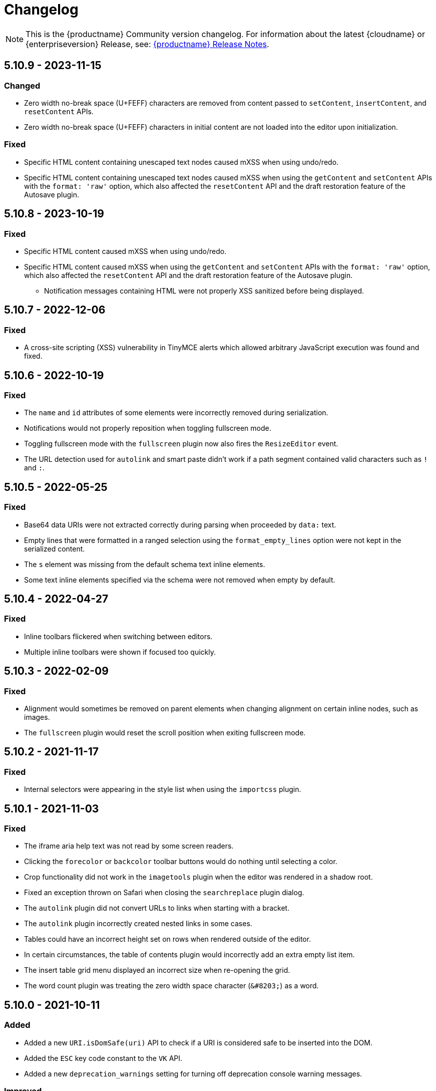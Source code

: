 = Changelog
:class: changelog
:description: The history of TinyMCE releases.
:keywords: changelog

NOTE: This is the {productname} Community version changelog. For information about the latest {cloudname} or {enterpriseversion} Release, see: xref:release-notes/index.adoc[{productname} Release Notes].

== 5.10.9 - 2023-11-15

=== Changed
* Zero width no-break space (U+FEFF) characters are removed from content passed to `setContent`, `insertContent`, and `resetContent` APIs.
* Zero width no-break space (U+FEFF) characters in initial content are not loaded into the editor upon initialization.

=== Fixed
* Specific HTML content containing unescaped text nodes caused mXSS when using undo/redo.
* Specific HTML content containing unescaped text nodes caused mXSS when using the `getContent` and `setContent` APIs with the `format: 'raw'` option, which also affected the `resetContent` API and the draft restoration feature of the Autosave plugin.

== 5.10.8 - 2023-10-19

=== Fixed
* Specific HTML content caused mXSS when using undo/redo.
* Specific HTML content caused mXSS when using the `getContent` and `setContent` APIs with the `format: 'raw'` option, which also affected the `resetContent` API and the draft restoration feature of the Autosave plugin.
- Notification messages containing HTML were not properly XSS sanitized before being displayed.

== 5.10.7 - 2022-12-06

=== Fixed
* A cross-site scripting (XSS) vulnerability in TinyMCE alerts which allowed arbitrary JavaScript execution was found and fixed.

== 5.10.6 - 2022-10-19

=== Fixed
* The `name` and `id` attributes of some elements were incorrectly removed during serialization.
* Notifications would not properly reposition when toggling fullscreen mode.
* Toggling fullscreen mode with the `fullscreen` plugin now also fires the `ResizeEditor` event.
* The URL detection used for `autolink` and smart paste didn't work if a path segment contained valid characters such as `!` and `:`.

== 5.10.5 - 2022-05-25

=== Fixed
* Base64 data URIs were not extracted correctly during parsing when proceeded by `data:` text.
* Empty lines that were formatted in a ranged selection using the `format_empty_lines` option were not kept in the serialized content.
* The `s` element was missing from the default schema text inline elements.
* Some text inline elements specified via the schema were not removed when empty by default.

== 5.10.4 - 2022-04-27

=== Fixed
* Inline toolbars flickered when switching between editors.
* Multiple inline toolbars were shown if focused too quickly.

== 5.10.3 - 2022-02-09

=== Fixed
* Alignment would sometimes be removed on parent elements when changing alignment on certain inline nodes, such as images.
* The `fullscreen` plugin would reset the scroll position when exiting fullscreen mode.

== 5.10.2 - 2021-11-17

=== Fixed

* Internal selectors were appearing in the style list when using the `importcss` plugin.

== 5.10.1 - 2021-11-03

=== Fixed

* The iframe aria help text was not read by some screen readers.
* Clicking the `forecolor` or `backcolor` toolbar buttons would do nothing until selecting a color.
* Crop functionality did not work in the `imagetools` plugin when the editor was rendered in a shadow root.
* Fixed an exception thrown on Safari when closing the `searchreplace` plugin dialog.
* The `autolink` plugin did not convert URLs to links when starting with a bracket.
* The `autolink` plugin incorrectly created nested links in some cases.
* Tables could have an incorrect height set on rows when rendered outside of the editor.
* In certain circumstances, the table of contents plugin would incorrectly add an extra empty list item.
* The insert table grid menu displayed an incorrect size when re-opening the grid.
* The word count plugin was treating the zero width space character (`+&#8203;+`) as a word.

== 5.10.0 - 2021-10-11

=== Added

* Added a new `URI.isDomSafe(uri)` API to check if a URI is considered safe to be inserted into the DOM.
* Added the `ESC` key code constant to the `VK` API.
* Added a new `deprecation_warnings` setting for turning off deprecation console warning messages.

=== Improved

* The `element` argument of the `editor.selection.scrollIntoView()` API is now optional, and if it is not provided the current selection will be scrolled into view.

=== Changed

* The deprecated `scope` attribute is no longer added to `td` cells when converting a row to a header row.
* The number of `col` elements is normalized to match the number of columns in a table after a table action.

=== Fixed

* Fixed a regression that caused block wrapper formats to apply and remove incorrectly when using a collapsed selection with multiple words.
* Resizing table columns in some scenarios would resize the column to an incorrect position.
* Inserting a table where the parent element had padding would cause the table width to be incorrect.
* The resize backdrop element did not have the `data-mce-bogus="all"` attribute set to prevent it being included in output.
* Resize handles appeared on top of dialogs and menus when using an inline editor.
* Fixed the `autoresize` plugin incorrectly scrolling to the top of the editor content in some cases when changing content.
* Fixed the `editor.selection.scrollIntoView()` type signature, as it incorrectly required an `Element` instead of `HTMLElement`.
* Table cells that were both row and column headers did not retain the correct state when converting back to a regular row or column.
* Clicking beside a non-editable element could cause the editor to incorrectly scroll to the top of the content.
* Clicking in a table cell, with a non-editable element in an adjacent cell, incorrectly caused the non-editable element to be selected.
* Split toolbar buttons incorrectly had nested `tabindex="-1"` attributes.
* Fixed notifications rendering in the wrong place initially and when the page was scrolled.
* Fixed an exception getting thrown when the number of `col` elements didn't match the number of columns in a table.
* The table selection state could become incorrect after selecting a noneditable table cell.
* As of Mozilla Firefox 91, toggling fullscreen mode with `toolbar_sticky` enabled would cause the toolbar to disappear.
* Fixed URLs not cleaned correctly in some cases in the `link` and `image` plugins.
* Fixed the `image` and `media` toolbar buttons incorrectly appearing to be in an inactive state in some cases.
* Fixed the `editor.selection.selectorChanged` API not firing if the selector matched the current selection when registered in some cases.
* Inserting content into a `contenteditable="true"` element that was contained within a `contenteditable="false"` element would move the selection to an incorrect location.
* Dragging and dropping `contenteditable="false"` elements could result in the element being placed in an unexpected location.
* Pressing the Escape key would not cancel a drag action that started on a `contenteditable="false"` element within the editor.
* `video` and `audio` elements were unable to be played when the `media` plugin live embeds were enabled in some cases.
* Pasting images would throw an exception if the clipboard `items` were not files (for example, screenshots taken from gnome-software). Patch contributed by cedric-anne.

=== Deprecated

* Several APIs have been deprecated. See the release notes section for information.
* Several Editor settings have been deprecated. See the release notes section for information.
* The Table of Contents and Image Tools plugins will be classified as Premium plugins in the next major release.
* Word support in the `paste` plugin has been deprecated and will be removed in the next major release.

== 5.9.2 - 2021-09-08

=== Fixed

* Fixed an exception getting thrown when disabling events and setting content.

== 5.9.1 - 2021-08-27

=== Fixed

* Published TinyMCE types failed to compile in strict mode.
* The `TableModified` event sometimes didn't fire when performing certain table actions.

== 5.9.0 - 2021-08-26

=== Added

* Added a new `mceFocus` command that focuses the editor. Equivalent to using `editor.focus()`.
* Added a new `mceTableToggleClass` command which toggles the provided class on the currently selected table.
* Added a new `mceTableCellToggleClass` command which toggles the provided class on the currently selected table cells.
* Added a new `tablecellvalign` toolbar button and menu item for vertical table cell alignment.
* Added a new `tablecellborderwidth` toolbar button and menu item to change table cell border width.
* Added a new `tablecellborderstyle` toolbar button and menu item to change table cell border style.
* Added a new `tablecaption` toolbar button and menu item to toggle captions on tables.
* Added a new `mceTableToggleCaption` command that toggles captions on a selected table.
* Added a new `tablerowheader` toolbar button and menu item to toggle the header state of row cells.
* Added a new `tablecolheader` toolbar button and menu item to toggle the header state of column cells.
* Added a new `tablecellbordercolor` toolbar button and menu item to select table cell border colors, with an accompanying setting `table_border_color_map` to customize the available values.
* Added a new `tablecellbackgroundcolor` toolbar button and menu item to select table cell background colors, with an accompanying setting `table_background_color_map` to customize the available values.
* Added a new `language` menu item and toolbar button to add `lang` attributes to content, with an accompanying `content_langs` setting to specify the languages available.
* A new `lang` format is now available that can be used with `editor.formatter`, or applied with the `Lang` editor command.
* Added a new `language` icon for the `language` toolbar button.
* Added a new `table-row-numbering` icon.
* Added new plugin commands: `mceEmoticons` (Emoticons), `mceWordCount` (Word Count), and `mceTemplate` (Template).
* Added a new `iframe_aria_text` setting to set the iframe title attribute.
* Added a new DomParser `Node.children()` API to return all the children of a `Node`.

=== Improved

* Sticky toolbars can now be offset from the top of the page using the new `toolbar_sticky_offset` setting.
* Fancy menu items now accept an `initData` property to allow custom initialization data.
* Improved the load time of the `fullpage` plugin by using the existing editor schema rather than creating a new one.
* Improved the performance when UI components are rendered.
* The context toolbar no longer unnecessarily repositions to the top of large elements when scrolling.
* The context toolbar will now move out of the way when it overlaps with the selection, such as in table cells.
* The context toolbar now uses a short animation when transitioning between different locations.
* `Env.browser` now uses the User-Agent Client Hints API where it is available.
* Icons with a `-rtl` suffix in their name will now automatically be used when the UI is rendered in right-to-left mode.
* The `formatter.match` API now accepts an optional `similar` parameter to check if the format partially matches.
* The `formatter.formatChanged` API now supports providing format variables when listening for changes.
* The formatter will now fire `FormatApply` and `FormatRemove` events for the relevant actions.
* The `autolink` plugin link detection now permits custom protocols.
* The `autolink` plugin valid link detection has been improved.

=== Changed

* Changed the load order so content CSS is loaded before the editor is populated with content.
* Changed the `emoticons`, `wordcount`, `code`, `codesample`, and `template` plugins to open dialogs using commands.
* The context toolbar will no longer show an arrow when it overlaps the content, such as in table cells.
* The context toolbar will no longer overlap the statusbar for toolbars using `node` or `selection` positions.

=== Fixed

* The `editor.fire` API was incorrectly mutating the original `args` provided.
* Unbinding an event handler did not take effect immediately while the event was firing.
* Binding an event handler incorrectly took effect immediately while the event was firing.
* Unbinding a native event handler inside the `remove` event caused an exception that blocked editor removal.
* The `SetContent` event contained the incorrect `content` when using the `editor.selection.setContent()` API.
* The editor content could be edited after calling `setProgressState(true)` in iframe mode.
* Tabbing out of the editor after calling `setProgressState(true)` behaved inconsistently in iframe mode.
* Flash of unstyled content while loading the editor because the content CSS was loaded after the editor content was rendered.
* Partially transparent RGBA values provided in the `color_map` setting were given the wrong hex value.
* HTML comments with mismatched quotes were parsed incorrectly under certain circumstances.
* The editor could crash when inserting certain HTML content.
* Inserting certain HTML content into the editor could result in invalid HTML once parsed.
* Links in notification text did not show the correct mouse pointer.
* Using the Tab key to navigate into the editor on Microsoft Internet Explorer 11 would incorrectly focus the toolbar.
* The editor selection could be placed in an incorrect location when undoing or redoing changes in a document containing `contenteditable="false"` elements.
* Menus and context menus were not closed when clicking into a different editor.
* Context menus on Android were not displayed when more than one HTML element was selected.
* Disabled nested menu items could still be opened.
* The nested menu item chevron icon was not fading when the menu item was disabled.
* `imagetools` buttons were incorrectly enabled for remote images without `imagetools_proxy` set.
* Only table content would be deleted when partially selecting a table and content outside the table.
* The table cell selection handling was incorrect in some cases when dealing with nested tables.
* Removing a table row or column could result in the cursor getting placed in an invalid location.
* Pressing the Tab key to navigate through table cells did not skip noneditable cells.
* Clicking on a noneditable table cell did not show a visual selection like other noneditable elements.
* Some table operations would incorrectly cause table row attributes and styles to be lost.
* The selection was incorrectly lost when using the `mceTableCellType` and `mceTableRowType` commands.
* The `mceTableRowType` was reversing the order of the rows when converting multiple header rows back to body rows.
* The table dialog did not always respect the `table_style_with_css` option.
* Pasting into a table with multiple cells selected could cause the content to be pasted in the wrong location.
* The `TableModified` event was not fired when pasting cells into a table.
* The table paste column before and after icons were not flipped in RTL mode.
* Fixed table corruption when deleting a `contenteditable="false"` cell.
* The `dir` attribute was being incorrectly applied to list items.
* Applying selector formats would sometimes not apply the format correctly to elements in a list.
* For formats that specify an attribute or style that should be removed, the formatter `match` API incorrectly returned `false`.
* The type signature on the `formatter.matchNode` API had the wrong return type (was `boolean` but should have been `Formatter | undefined`).
* The `formatter.formatChanged` API would ignore the `similar` parameter if another callback had already been registered for the same format.
* The `formatter.formatChanged` API would sometimes not run the callback the first time the format was removed.
* Base64 encoded images with spaces or line breaks in the data URI were not displayed correctly. Patch contributed by RoboBurned

=== Deprecated

* The `bbcode`, `fullpage`, `legacyoutput`, and `spellchecker` plugins have been deprecated and marked for removal in the next major release.

== 5.8.2 - 2021-06-23

=== Fixed

* Fixed an issue when pasting cells from tables containing ``colgroup``s into tables without ``colgroup``s.
* Fixed an issue that could cause an invalid toolbar button state when multiple inline editors were on a single page.

== 5.8.1 - 2021-05-20

=== Fixed

* An unexpected exception was thrown when switching to readonly mode and adjusting the editor width.
* Content could be lost when the `pagebreak_split_block` setting was enabled.
* The `list-style-type: none;` style on nested list items was incorrectly removed when clearing formatting.
* URLs were not always detected when pasting over a selection. Patch contributed by jwcooper.
* Properties on the `OpenNotification` event were incorrectly namespaced.

== 5.8.0 - 2021-05-06

=== Added

* Added the `PAGE_UP` and `PAGE_DOWN` key code constants to the `VK` API.
* The editor resize handle can now be controlled using the keyboard.
* Added a new `fixed_toolbar_container_target` setting which renders the toolbar in the specified `HTMLElement`. Patch contributed by pvrobays

=== Improved

* The `inline_boundaries` feature now supports the `home`, `end`, `pageup`, and `pagedown` keys.
* Updated the `formatter.matchFormat` API to support matching formats with variables in the `classes` property.
* Added HTML5 `audio` and `video` elements to the default alignment formats.
* Added support for alpha list numbering to the list properties dialog.

=== Changed

* Updated the `image` dialog to display the class list dropdown as full-width if the caption checkbox is not present.
* Renamed the "H Align" and "V Align" input labels in the Table Cell Properties dialog to "Horizontal align" and "Vertical align" respectively.

=== Deprecated

* The undocumented `setIconStroke` Split Toolbar Button API has been deprecated and will be removed in a future release.

=== Fixed

* Fixed a bug where it wasn't possible to align nested list items.
* The RGB fields in the color picker dialog were not staying in sync with the color palette and hue slider.
* The color preview box in the color picker dialog was not correctly displaying the saturation and value of the chosen color.
* The color picker dialog will now show an alert if it is submitted with an invalid hex color code.
* Fixed a bug where the `TableModified` event was not fired when adding a table row with the Tab key.
* Added missing `images_file_types` setting to the exported TypeScript types.
* Fixed a bug where lists pasted from Word with Roman numeral markers were not displayed correctly. Patch contributed by aautio.
* The `editor.insertContent` API was incorrectly handling nested `span` elements with matching styles.
* The HTML5 `small` element could not be removed when clearing text formatting.
* The Oxide button text transform variable was incorrectly using `capitalize` instead of `none`. Patch contributed by dakur.
* Fix dialog button text that was using title-style capitalization.
* Table plugin could perform operations on tables containing the inline editor.
* Fixed Tab key navigation inside table cells with a ranged selection.
* The foreground and background toolbar button color indicator is no longer blurry.
* Fixed a regression in the `tinymce.create()` API that caused issues when multiple objects were created.
* Fixed the `LineHeight` command causing the `change` event to be fired inconsistently.

[[version571march172021]]
== 5.7.1 - 2021-03-17

=== Fixed

* Fixed the `help` dialog incorrectly linking to the changelog of TinyMCE 4 instead of TinyMCE 5.
* Fixed a bug where error messages were displayed incorrectly in the image dialog.
* Fixed an issue where URLs were not correctly filtered in some cases.
* Fixed a bug where context menu items with names that contained uppercase characters were not displayed.
* Fixed context menu items lacking support for the `disabled` and `shortcut` properties.
* Fixed a regression where the width and height were incorrectly set when embedding content using the `media` dialog.

[[version570february102021]]
== 5.7.0 - 2021-02-10

=== Added

* Added IPv6 address support to the URI API. Patch contributed by dev7355608.
* Added new `structure` and `style` properties to the `TableModified` event to indicate what kinds of modifications were made.
* Added `video` and `audio` live embed support for the `media` plugin.
* Added the ability to resize `video` and `iframe` media elements.
* Added a new `font_css` setting for adding fonts to both the editor and the parent document.
* Added a new `ImageUploader` API to simplify uploading image data to the configured `images_upload_url` or `images_upload_handler`.
* Added an Oxide variable to define the container background color in fullscreen mode.
* Added Oxide variables for setting the toolbar background colors for inline and sticky toolbars.
* Added a new `AfterProgressState` event that is fired after `editor.setProgressState` calls complete.
* Added support for `table_column_resizing` when inserting or deleting columns.

=== Changed

* Changed table and table column copy behavior to retain an appropriate width when pasted.
* Changed the `lists` plugin to apply list styles to all text blocks within a selection.
* Changed the `advlist` plugin to log a console error message when the `list` plugin isn't enabled.
* Changed the z-index of the `setProgressState(true)` throbber so it does not hide notifications.
* Changed the type signature for `editor.selection.getRng()` incorrectly returning `null`.
* Changed some `SaxParser` regular expressions to improve performance.
* Changed `editor.setProgressState(true)` to close any open popups.

=== Fixed

* Fixed `codesample` highlighting performance issues for some languages.
* Fixed an issue where cell widths were lost when merging table cells.
* Fixed `col` elements incorrectly transformed to `th` elements when converting columns to header columns.
* Fixed a number of table operations not working when selecting 2 table cells on Mozilla Firefox.
* Fixed a memory leak by backporting an upstream Sizzle fix.
* Fixed table `width` style was removed when copying.
* Fixed focus lost while typing in the `charmap` or `emoticons` dialogs when the editor is rendered in a shadow root.
* Fixed corruption of base64 URLs used in style attributes when parsing HTML.
* Fixed the order of CSS precedence of `content_style` and `content_css` in the `preview` and `template` plugins. `content_style` now has precedence.
* Fixed an issue where the image dialog tried to calculate image dimensions for an empty image URL.
* Fixed an issue where `scope` attributes on table cells would not change as expected when merging or unmerging cells.
* Fixed the plugin documentation links in the `help` plugin.
* Fixed events bound using `DOMUtils` not returning the correct result for `isDefaultPrevented` in some cases.
* Fixed the "Dropped file type is not supported" notification incorrectly showing when using an inline editor.
* Fixed an issue with external styles bleeding into TinyMCE.
* Fixed an issue where parsing malformed comments could cause an infinite loop.
* Fixed incorrect return types on `editor.selection.moveToBookmark`.
* Fixed the type signature for `editor.selection.setCursorLocation()` incorrectly allowing a node with no `offset`.
* Fixed incorrect behavior when editor is destroyed while loading stylesheets.
* Fixed figure elements incorrectly splitting from a valid parent element when editing the image within.
* Fixed inserting multiple rows or columns in a table cloning from the incorrect source row or column.
* Fixed an issue where new lines were not scrolled into view when pressing Shift+Enter or Shift+Return.
* Fixed an issue where list elements would not be removed when outdenting using the Enter or Return key.
* Fixed an issue where file extensions with uppercase characters were treated as invalid.
* Fixed dialog block messages were not passed through TinyMCE's translation system.

[[version562december82020]]
== 5.6.2 - 2020-12-08

=== Fixed

* Fixed a UI rendering regression when the document body is using `display: flex`.

[[version561november252020]]
== 5.6.1 - 2020-11-25

=== Fixed

* Fixed the `mceTableRowType` and `mceTableCellType` commands were not firing the `newCell` event.
* Fixed the HTML5 `s` element was not recognized when editing or clearing text formatting.
* Fixed an issue where copying and pasting table columns resulted in invalid HTML when using colgroups.
* Fixed an issue where the toolbar would render with the wrong width for inline editors in some situations.

[[version560november182020]]
== 5.6.0 - 2020-11-18

=== Added

* Added new `BeforeOpenNotification` and `OpenNotification` events which allow internal notifications to be captured and modified before display.
* Added support for `block` and `unblock` methods on inline dialogs.
* Added new `TableModified` event which is fired whenever changes are made to a table.
* Added new `images_file_types` setting to determine which image file formats will be automatically processed into `img` tags on paste when using the `paste` plugin.
* Added support for `images_file_types` setting in the image file uploader to determine which image file extensions are valid for upload.
* Added new `format_empty_lines` setting to control if empty lines are formatted in a ranged selection.
* Added template support to the `autocompleter` for customizing the autocompleter items.
* Added new user interface `enable`, `disable`, and `isDisabled` methods.
* Added new `closest` formatter API to get the closest matching selection format from a set of formats.
* Added new `emojiimages` emoticons database that uses the twemoji CDN by default.
* Added new `emoticons_database` setting to configure which emoji database to use.
* Added new `name` field to the `style_formats` setting object to enable specifying a name for the format.

=== Changed

* Changed `readonly` mode to allow hyperlinks to be clickable.

=== Fixed

* Fixed the `change` event not firing after a successful image upload.
* Fixed the type signature for the `entity_encoding` setting not accepting delimited lists.
* Fixed layout issues when empty `tr` elements were incorrectly removed from tables.
* Fixed image file extensions lost when uploading an image with an alternative extension, such as `.jfif`.
* Fixed a security issue where URLs in attributes weren't correctly sanitized.
* Fixed `DOMUtils.getParents` incorrectly including the shadow root in the array of elements returned.
* Fixed an issue where the root document could be scrolled while an editor dialog was open inside a shadow root.
* Fixed `getContent` with text format returning a new line when the editor is empty.
* Fixed table column and row resizers not respecting the `data-mce-resize` attribute.
* Fixed inserting a table via the `mceInsertTable` command incorrectly creating 2 undo levels.
* Fixed nested tables with `colgroup` elements incorrectly always resizing the inner table.
* Fixed the `visualchars` plugin causing the editor to steal focus when initialized.
* Fixed `fullpage` plugin altering text content in `editor.getContent()`.
* Fixed `fullscreen` plugin not working correctly with multiple editors and shadow DOM.
* Fixed font size keywords such as `medium` not displaying correctly in font size menus.
* Fixed an issue where some attributes in table cells were not copied over to new rows or columns.
* Fixed incorrectly removing formatting on adjacent spaces when removing formatting on a ranged selection.
* Fixed the `Cut` menu item not working in the latest version of Mozilla Firefox.
* Fixed some incorrect types in the new TypeScript declaration file.
* Fixed a regression where a fake offscreen selection element was incorrectly created for the editor root node.
* Fixed an issue where menus would incorrectly collapse in small containers.
* Fixed an issue where only one table column at a time could be converted to a header.
* Fixed some minor memory leaks that prevented garbage collection for editor instances.
* Fixed resizing a `responsive` table not working when using the column resize handles.
* Fixed incorrectly calculating table `col` widths when resizing responsive tables.
* Fixed an issue where spaces were not preserved in pre-blocks when getting text content.
* Fixed a regression that caused the selection to be difficult to see in tables with backgrounds.
* Fixed content pasted multiple times in the editor when using Microsoft Internet Explorer 11. Patch contributed by mattford.

[[version551october12020]]
== 5.5.1 - 2020-10-01

=== Fixed

* Fixed pressing the down key near the end of a document incorrectly raising an exception.
* Fixed incorrect Typescript types for the `Tools` API.

[[version550september292020]]
== 5.5.0 - 2020-09-29

=== Added

* Added a TypeScript declaration file to the bundle output for TinyMCE core.
* Added new `table_column_resizing` setting to control how table columns are resized when using the resize bars.
* Added the ability to remove images on a failed upload using the `images_upload_handler` failure callback.
* Added `hasPlugin` function to the editor API to determine if a plugin exists or not.
* Added new `ToggleToolbarDrawer` command and query state handler to allow the toolbar drawer to be programmatically toggled and the toggle state to be checked.
* Added the ability to use `colgroup` elements in tables.
* Added a new setting `table_use_colgroups` for toggling whether colgroups are used in new tables.
* Added the ability to delete and navigate HTML media elements without the `media` plugin.
* Added `fullscreen_native` setting to the `fullscreen` plugin to enable use of the entire monitor.
* Added table related oxide variables to the Style API for more granular control over table cell selection appearance.
* Added new `toolbar_persist` setting to control the visibility of the inline toolbar.
* Added new APIs to allow for programmatic control of the inline toolbar visibility.
* Added the `origin` property to the `ObjectResized` and `ObjectResizeStart` events, to specify which handle the resize was performed on.
* Added new StyleSheetLoader `unload` and `unloadAll` APIs to allow loaded stylesheets to be removed.
* Added the `LineHeight` query command and action to the editor.
* Added the `lineheight` toolbar and menu items, and added `lineheight` to the default format menu.
* Added a new `contextmenu_avoid_overlap` setting to allow context menus to avoid overlapping matched nodes.
* Added new listbox dialog UI component for rendering a dropdown that allows nested options.
* Added back the ability to use nested items in the `image_class_list`, `link_class_list`, `link_list`, `table_class_list`, `table_cell_class_list`, and `table_row_class_list` settings.

=== Changed

* Changed how CSS manipulates table cells when selecting multiple cells to achieve a semi-transparent selection.
* Changed the `target` property on fired events to use the native event target. The original target for an open shadow root can be obtained using `event.getComposedPath()`.
* Changed the editor to clean-up loaded CSS stylesheets when all editors using the stylesheet have been removed.
* Changed `imagetools` context menu icon for accessing the `image` dialog to use the `image` icon.
* Changed the `editor.insertContent()` and `editor.selection.setContent()` APIs to retain leading and trailing whitespace.
* Changed the `table` plugin `Column` menu to include the cut, copy and paste column menu items.
* Changed the default table styles in the content CSS files to better support the styling options available in the `table` dialog.

=== Deprecated

* Deprecated the `Env.experimentalShadowDom` flag.

=== Fixed

* Fixed tables with no borders displaying with the default border styles in the `preview` dialog.
* Fixed loss of whitespace when inserting content after a non-breaking space.
* Fixed the `event.getComposedPath()` function throwing an exception for events fired from the editor.
* Fixed notifications not appearing when the editor is within a ShadowRoot.
* Fixed focus issues with inline dialogs when the editor is within a ShadowRoot.
* Fixed the `template` plugin previews missing some content styles.
* Fixed the `media` plugin not saving the alternative source url in some situations.
* Fixed an issue where column resizing using the resize bars was inconsistent between fixed and relative table widths.
* Fixed an issue where dragging and dropping within a table would select table cells.
* Fixed up and down keyboard navigation not working for inline `contenteditable="false"` elements.
* Fixed dialog not retrieving `close` icon from icon pack.
* Fixed the `unlink` toolbar button not working when selecting multiple links.
* Fixed the `link` dialog not showing the "Text to display" field in some valid cases.
* Fixed the `DOMUtils.split()` API incorrectly removing some content.
* Fixed pressing the escape key not focusing the editor when using multiple toolbars.
* Fixed the `dirty` flag not being correctly set during an `AddUndo` event.
* Fixed `editor.selection.setCursorLocation` incorrectly placing the cursor outside `pre` elements in some circumstances.
* Fixed an exception being thrown when pressing the enter key inside pre elements while `br_in_pre` setting is false.

[[version542august172020]]
== 5.4.2 - 2020-08-17

=== Fixed

* Fixed the editor not resizing when resizing the browser window in fullscreen mode.
* Fixed clicking on notifications causing inline editors to hide.
* Fixed an issue where link URLs could not be deleted or edited in the link dialog in some cases.
* Fixed a regression where setting the `anchor_top` or `anchor_bottom` options to `false` was not working.
* Fixed the `anchor` plugin not supporting the `allow_html_in_named_anchor` option.
* Fixed an exception thrown when removing inline formats that contained additional styles or classes.
* Fixed an exception thrown when positioning the context toolbar on Internet Explorer 11 in some edge cases.
* Fixed inline formats not removed when more than one `removeformat` format rule existed.
* Fixed an issue where spaces were sometimes removed when removing formating on nearby text.
* Fixed the list toolbar buttons not showing as active when a list is selected.
* Fixed an issue where the UI would sometimes not be shown or hidden when calling the show or hide API methods on the editor.
* Fixed the list type style not retained when copying list items.
* Fixed the Paste plugin converting tabs in plain text to a single space character. A `paste_tab_spaces` option has been included for setting the number of spaces used to replace a tab character.

[[version541july82020]]
== 5.4.1 - 2020-07-08

=== Fixed

* Fixed the Search and Replace plugin incorrectly including zero-width caret characters in search results.
* Fixed dragging and dropping unsupported files navigating the browser away from the editor.
* Fixed undo levels not created on browser handled drop or paste events.
* Fixed content in an iframe element parsing as DOM elements instead of text content.
* Fixed Oxide checklist styles not showing when printing.
* Fixed bug with `scope` attribute not being added to the cells of header rows.

[[version540june302020]]
== 5.4.0 - 2020-06-30

=== Added

* Added keyboard navigation support to menus and toolbars when the editor is in a ShadowRoot.
* Added the ability for menus to be clicked when the editor is in an open shadow root.
* Added the `Editor.ui.styleSheetLoader` API for loading stylesheets within the Document or ShadowRoot containing the editor UI.
* Added the `StyleSheetLoader` module to the public API.
* Added Oxide variables for styling the `select` element and headings in dialog content.
* Added icons for `table` column and row cut, copy, and paste toolbar buttons.
* Added all `table` menu items to the UI registry, so they can be used by name in other menus.
* Added new `mceTableApplyCellStyle` command to the `table` plugin.
* Added new `table` cut, copy, and paste column editor commands and menu items.
* Added font related Oxide variables for secondary buttons, allowing for custom styling.
* Added new `table_header_type` setting to control how table header rows are structured.
* Added new `table_sizing_mode` setting to replace the `table_responsive_width` setting, which has now been deprecated.
* Added new `mceTableSizingMode` command for changing the sizing mode of a table.
* Added new `mceTableRowType`, `mceTableColType`, and `mceTableCellType` commands and value queries.

=== Changed

* Changed `advlist` toolbar buttons to only show a dropdown list if there is more than one option.
* Changed `mceInsertTable` command and `insertTable` API method to take optional header rows and columns arguments.
* Changed stylesheet loading, so that UI skin stylesheets can load in a ShadowRoot if required.
* Changed the DOM location of menus so that they display correctly when the editor is in a ShadowRoot.
* Changed the table plugin to correctly detect all valid header row structures.

=== Fixed

* Fixed tables with no defined width being converted to a `fixed` width table when modifying the table.
* Fixed the `autosave` `isEmpty` API incorrectly detecting non-empty content as empty.
* Fixed table `Paste row after` and `Paste row before` menu items not disabled when nothing was available to paste.
* Fixed a selection performance issue with large tables on Microsoft Internet Explorer and Edge.
* Fixed filters for screening commands from the undo stack to be case-insensitive.
* Fixed `fullscreen` plugin now removes all classes when the editor is closed.
* Fixed handling of mixed-case icon identifiers (names) for UI elements.
* Fixed leading and trailing spaces lost when using `editor.selection.getContent({ format: 'text' })`.
* Fixed an issue where changing the URL with the quicklink toolbar caused unexpected undo behavior.
* Fixed an issue where removing formatting within a table cell would cause Internet Explorer 11 to scroll to the end of the table.
* Fixed an issue where the `allow_html_data_urls` setting was not correctly applied.
* Fixed the `autolink` feature so that it no longer treats a string with multiple "@" characters as an email address.
* Fixed an issue where removing the editor would leave unexpected attributes on the target element.
* Fixed the `link` plugin now suggest `mailto:` when the text contains an '@' and no slashes (`/`).
* Fixed the `valid_children` check of custom elements now allows a wider range of characters in names.

[[version532june102020]]
== 5.3.2 - 2020-06-10

=== Fixed

* Fixed a regression introduced in 5.3.0, where `images_dataimg_filter` was no-longer called.

[[version531may272020]]
== 5.3.1 - 2020-05-27

=== Fixed

* Fixed the image upload error alert also incorrectly closing the image dialog.
* Fixed editor content scrolling incorrectly on focus in Firefox by reverting default content CSS html and body heights added in 5.3.0.

[[version530may212020]]
== 5.3.0 - 2020-05-21

=== Added

* Added html and body height styles to the default oxide content CSS.
* Added `uploadUri` and `blobInfo` to the data returned by `editor.uploadImages()`.
* Added a new function to the `BlobCache` API to lookup a blob based on the base64 data and mime type.
* Added the ability to search and replace within a selection.
* Added the ability to set the list start position for ordered lists and added new `lists` context menu item.
* Added `icon` as an optional config option to the toggle menu item API.
* Added `auto` mode for `toolbar_location` which positions the toolbar and menu bar at the bottom if there is no space at the top.

=== Changed

* Changed the default `toolbar_location` to `auto`.
* Changed toggle menu items and choice menu items to have a dedicated icon with the checkmark displayed on the far right side of the menu item.
* Changed the `link`, `image`, and `paste` plugins to use Promises to reduce the bundle size.
* Changed the default icons to be lazy loaded during initialization.
* Changed the parsing of content so base64 encoded urls are converted to blob urls.
* Changed context toolbars so they concatenate when more than one is suitable for the current selection.
* Changed inline style element formats (strong, b, em, i, u, strike) to convert to a span on format removal if a `style` or `class` attribute is present.

=== Fixed

* Fixed the `selection.setContent()` API not running parser filters.
* Fixed formats incorrectly applied or removed when table cells were selected.
* Fixed the `quickimage` button not restricting the file types to images.
* Fixed search and replace ignoring text in nested contenteditable elements.
* Fixed resize handlers displaying in the wrong location sometimes for remote images.
* Fixed table picker breaking in Firefox on low zoom levels.
* Fixed issue with loading or pasting contents with large base64 encoded images on Safari.
* Fixed supplementary special characters being truncated when inserted into the editor. Patch contributed by mlitwin.
* Fixed toolbar buttons not set to disabled when the editor is in readonly mode.
* Fixed the editor selection incorrectly changing when removing caret format containers.
* Fixed bug where title, width, and height would be set to empty string values when updating an image and removing those attributes using the image dialog.
* Fixed `ObjectResized` event firing when an object wasn't resized.
* Fixed `ObjectResized` and `ObjectResizeStart` events incorrectly fired when adding or removing table rows and columns.
* Fixed the placeholder not hiding when pasting content into the editor.
* Fixed an issue where the editor would fail to load if local storage was disabled.
* Fixed an issue where an uploaded image would reuse a cached image with a different mime type.
* Fixed bug where toolbars and dialogs would not show if the body element was replaced (e.g. with Turbolinks). Patch contributed by spohlenz.
* Fixed an issue where multiple formats would be removed when removing a single format at the end of lines or on empty lines.
* Fixed zero-width spaces incorrectly included in the `wordcount` plugin character count.
* Fixed a regression introduced in 5.2.0 whereby the desktop `toolbar_mode` setting would incorrectly override the mobile default setting.
* Fixed an issue where deleting all content in a single cell table would delete the entire table.

[[version522april232020]]
== 5.2.2 - 2020-04-23

=== Fixed

* Fixed an issue where anchors could not be inserted on empty lines.
* Fixed text decorations (underline, strikethrough) not consistently inheriting the text color.
* Fixed `format` menu alignment buttons inconsistently applying to images.
* Fixed the floating toolbar drawer height collapsing when the editor is rendered in modal dialogs or floating containers.
* Fixed `media` embed content not processing safely in some cases.

[[version521march252020]]
== 5.2.1 - 2020-03-25

=== Fixed

* Fixed the "is decorative" checkbox in the image dialog clearing after certain dialog events.
* Fixed possible uncaught exception when a `style` attribute is removed using a content filter on `setContent`.
* Fixed the table selection not functioning correctly in Microsoft Edge 44 or higher.
* Fixed the table resize handles not functioning correctly in Microsoft Edge 44 or higher.
* Fixed the floating toolbar drawer disconnecting from the toolbar when adding content in inline mode.
* Fixed `readonly` mode not returning the appropriate boolean value.
* Fixed the `forced_root_block_attrs` setting not applying attributes to new blocks consistently.
* Fixed the editor incorrectly stealing focus during initialization in Microsoft Internet Explorer.
* Fixed dialogs stealing focus when opening an alert or confirm dialog using an `onAction` callback.
* Fixed inline dialogs incorrectly closing when clicking on an opened alert or confirm dialog.
* Fixed the context toolbar overlapping the menu bar and toolbar.
* Fixed notification and inline dialog positioning issues when using `toolbar_location: 'bottom'`.
* Fixed the `colorinput` popup appearing offscreen on mobile devices.
* Fixed special characters not being found when searching by "whole words only".
* Fixed an issue where dragging images could cause them to be duplicated.
* Fixed context toolbars activating without the editor having focus.
* Fixed an issue where removing the background color of text did not always work.
* Fixed an issue where new rows and columns in a table did not retain the style of the previous row or column.

[[version520february132020]]
== 5.2.0 - 2020-02-13

=== Added

* Added the ability to apply formats to spaces.
* Added new `toolbar_location` setting to allow for positioning the menu and toolbar at the bottom of the editor.
* Added new `toolbar_groups` setting to allow a custom floating toolbar group to be added to the toolbar when using `floating` toolbar mode.
* Added new `link_default_protocol` setting to `link` and `autolink` plugin to allow a protocol to be used by default.
* Added new `placeholder` setting to allow a placeholder to be shown when the editor is empty.
* Added new `tinymce.dom.TextSeeker` API to allow searching text across different DOM nodes.
* Added a drop shadow below the toolbar while in sticky mode and introduced Oxide variables to customize it when creating a custom skin.
* Added `quickbars_image_toolbar` setting to allow for the image quickbar to be turned off.
* Added iframe and img `loading` attribute to the default schema. Patch contributed by ataylor32.
* Added new `getNodeFilters`/`getAttributeFilters` functions to the `editor.serializer` instance.
* Added new `a11y_advanced_options` setting to allow additional accessibility options to be added.
* Added new accessibility options and behaviours to the image dialog using `a11y_advanced_options`.
* Added the ability to use the window `PrismJS` instance for the `codesample` plugin instead of the bundled version to allow for styling custom languages.
* Added error message events that fire when a resource loading error occurs.

=== Changed

* Changed the default schema to disallow `onchange` for select elements.
* Changed default `toolbar_mode` value from false to `wrap`. The value false has been deprecated.
* Changed `toolbar_drawer` setting to `toolbar_mode`. `toolbar_drawer` has been deprecated.
* Changed iframe mode to set selection on content init if selection doesn't exist.
* Changed table related icons to align them with the visual style of the other icons.
* Changed and improved the visual appearance of the color input field.
* Changed fake caret container to use `forced_root_block` when possible.
* Changed the `requireLangPack` API to wait until the plugin has been loaded before loading the language pack.
* Changed the formatter so `style_formats` are registered before the initial content is loaded into the editor.
* Changed media plugin to use https protocol for media urls by default.
* Changed the parser to treat CDATA nodes as bogus HTML comments to match the HTML parsing spec. A new `preserve_cdata` setting has been added to preserve CDATA nodes if required.

=== Fixed

* Fixed incorrect parsing of malformed/bogus HTML comments.
* Fixed `quickbars` selection toolbar appearing on non-editable elements.
* Fixed bug with alignment toolbar buttons sometimes not changing state correctly.
* Fixed the `codesample` toolbar button not toggling when selecting code samples other than HTML.
* Fixed content incorrectly scrolling to the top or bottom when pressing enter if when the content was already in view.
* Fixed `scrollIntoView` potentially hiding elements behind the toolbar.
* Fixed editor not respecting the `resize_img_proportional` setting due to legacy code.
* Fixed flickering floating toolbar drawer in inline mode.
* Fixed an issue where the template plugin dialog would be indefinitely blocked on a failed template load.
* Fixed the `mscontrolselect` event not being unbound on IE/Edge.
* Fixed Confirm dialog footer buttons so only the "Yes" button is highlighted.
* Fixed `file_picker_callback` functionality for Image, Link and Media plugins.
* Fixed issue where floating toolbar drawer sometimes would break if the editor is resized while the drawer is open.
* Fixed incorrect `external_plugins` loading error message.
* Fixed resize handler was not hidden for ARIA purposes. Patch contributed by Parent5446.
* Fixed an issue where content could be lost if a misspelled word was selected and spellchecking was disabled.
* Fixed validation errors in the CSS where certain properties had the wrong default value.
* Fixed an issue where forced root block attributes were not applied when removing a list.
* Fixed an issue where the element path isn't being cleared when there are no parents.
* Fixed an issue where width and height in svg icons containing `rect` elements were overridden by the CSS reset.
* Fixed an issue where uploading images with `images_reuse_filename` enabled and that included a query parameter would generate an invalid URL.
* Fixed the `closeButton` property not working when opening notifications.
* Fixed keyboard flicker when opening a context menu on mobile.
* Fixed issue where plus icon svg contained strokes.

[[version516january282020]]
== 5.1.6 - 2020-01-28

=== Fixed

* Fixed `readonly` mode not blocking all clicked links.
* Fixed legacy font sizes being calculated inconsistently for the `FontSize` query command value.
* Fixed changing a tables row from `Header` to `Body` incorrectly moving the row to the bottom of the table.
* Fixed the context menu not showing in certain cases with hybrid devices.
* Fixed the context menu opening in the wrong location when the target is the editor body.
* Fixed the `image` plugin not respecting the `automatic_uploads` setting when uploading local images.
* Fixed security issue related to parsing HTML comments and CDATA.

[[version515december192019]]
== 5.1.5 - 2019-12-19

=== Fixed

* Fixed the UI not working with hybrid devices that accept both touch and mouse events.
* Fixed the `charmap` dialog initially focusing the first tab of the dialog instead of the search input field.
* Fixed an exception being raised when inserting content if the caret was directly before or after a `contenteditable="false"` element.
* Fixed a bug with pasting image URLs when paste as text is enabled.

[[version514december112019]]
== 5.1.4 - 2019-12-11

=== Fixed

* Fixed dialog contents disappearing when clicking a checkbox for right-to-left languages.
* Fixed the `legacyoutput` plugin registering legacy formats after editor initialization, causing legacy content to be stripped on the initial load.
* Fixed search and replace not cycling through results when searching using special characters.
* Fixed the `visualchars` plugin converting HTML-like text to DOM elements in certain cases.
* Fixed an issue with the `paste` plugin not sanitizing content in some cases.
* Fixed HTML comments incorrectly being parsed in certain cases.

[[version513december42019]]
== 5.1.3 - 2019-12-04

=== Fixed

* Fixed sticky toolbar not undocking when fullscreen mode is activated.
* Fixed the "Current Window" target not applying when updating links using the link dialog.
* Fixed disabled menu items not highlighting when focused.
* Fixed touch events passing through dialog collection items to the content underneath on Android devices.
* Fixed keyboard navigation of the Help dialog's Keyboard Navigation tab.
* Fixed search and replace dialog disappearing when finding offscreen matches on iOS devices.
* Fixed performance issues where sticky toolbar was jumping while scrolling on slower browsers.

[[version512november192019]]
== 5.1.2 - 2019-11-19

=== Fixed

* Fixed desktop touch devices using `mobile` configuration overrides.
* Fixed unable to disable the new scrolling toolbar feature.
* Fixed touch events passing through any pop-up items to the content underneath on Android devices.
* Fixed the table selector handles throwing JavaScript exceptions for non-table selections.
* Fixed `cut` operations not removing selected content on Android devices when the `paste` plugin is enabled.
* Fixed inline toolbar not constrained to the window width by default.
* Fixed context toolbar split button chevrons pointing right when they should be pointing down.
* Fixed unable to access the dialog footer in tabbed dialogs on small screens.
* Fixed mobile table selectors were hard to select with touch by increasing the size.
* Fixed mobile table selectors moving when moving outside the editor.
* Fixed inline toolbars collapsing when using sliding toolbars.
* Fixed block textpatterns not treating NBSPs as spaces.
* Fixed backspace not merging blocks when the last element in the preceding block was a `contenteditable="false"` element.
* Fixed toolbar buttons that only contain text labels overlapping on mobile devices.
* Fixed quickbars quickimage picker not working on mobile.
* Fixed fullscreen not resizing in an iOS WKWebView component.

[[version511october282019]]
== 5.1.1 - 2019-10-28

=== Fixed

* Fixed font formats containing spaces being wrapped in `+&quot;+` entities instead of single quotes.
* Fixed alert and confirm dialogs losing focus when clicked.
* Fixed clicking outside a modal dialog focusing on the document body.
* Fixed the context toolbar not hiding when scrolled out of view.

[[version510october172019]]
== 5.1.0 - 2019-10-17

=== Added

* Added touch selector handles for table selections on touch devices.
* Added border width field to Table Cell dialog.
* Added touch event listener to media plugin to make embeds playable.
* Added oxide styling options to notifications and tweaked the default variables.
* Added additional padding to split button chevrons on touch devices, to make them easier to interact with.
* Added new platform detection functions to `Env` and deprecated older detection properties.
* Added `inputMode` config field to specify inputmode attribute of `input` dialog components.
* Added new `inputMode` property to relevant plugins/dialogs.
* Added new `toolbar_sticky` setting to allow the iframe menubar/toolbar to stick to the top of the window when scrolling.

=== Changed

* Changed default setting for `toolbar_drawer` to `floating`.
* Changed mobile phones to use the `silver` theme by default.
* Changed some editor settings to default to `false` on touch devices:
 ** `menubar`(phones only).
 ** `table_grid`.
 ** `resize`.
 ** `object_resizing`.
* Changed toolbars and context toolbars to sidescroll on mobile.
* Changed context menus to render as horizontal menus on touch devices.
* Changed the editor to use the `VisualViewport` API of the browser where possible.
* Changed visualblocks toolbar button icon and renamed `paragraph` icon to `visualchars`.
* Changed Oxide default for `@toolbar-button-chevron-color` to follow toolbar button icon color.
* Changed the `urlinput` dialog component to use the `url` type attribute.

=== Fixed

* Fixed Safari desktop visual viewport fires resize on fullscreen breaking the restore function.
* Fixed scroll issues on mobile devices.
* Fixed context toolbar unable to refresh position on iOS12.
* Fixed ctrl+left click not opening links on readonly mode and the preview dialog.
* Fixed Slider UI component not firing `onChange` event on touch devices.
* Fixed notifications overlapping instead of stacking.
* Fixed inline dialogs positioning incorrectly when the page is scrolled.
* Fixed inline dialogs and menus not repositioning when resizing.
* Fixed inline toolbar incorrectly stretching to the full width when a width value was provided.
* Fixed menu chevrons color to follow the menu text color.
* Fixed table menu selection grid from staying black when using dark skins, now follows border color.
* Fixed Oxide using the wrong text color variable for menubar button focused state.
* Fixed the autoresize plugin not keeping the selection in view when resizing.
* Fixed textpattern plugin throwing exceptions when using `forced_root_block: false`.
* Fixed missing CSS fill styles for toolbar button icon active state.
* Fixed an issue where the editor selection could end up inside a short ended element (such as `br`).
* Fixed browser selection being lost in inline mode when opening split dropdowns.
* Fixed backspace throwing an exception when using `forced_root_block: false`.
* Fixed floating toolbar drawer expanding outside the bounds of the editor.
* Fixed the autocompleter not activating immediately after a `br` or `contenteditable=false` element.
* Fixed an issue where the autocompleter would incorrectly close on IE 11 in certain edge cases.

[[version5016september242019]]
== 5.0.16 - 2019-09-24

=== Added

* Added new `referrer_policy` setting to add the `referrerpolicy` attribute when loading scripts or stylesheets.
* Added a slight background color to dialog tab links when focused to aid keyboard navigation.

=== Fixed

* Fixed media poster value not updating on change.
* Fixed openlink was not registered as a toolbar button.
* Fixed failing to initialize if a script tag was used inside a SVG.
* Fixed double top border showing on toolbar without menubar when toolbar_drawer is enabled.
* Fixed unable to drag inline dialogs to the bottom of the screen when scrolled.
* Fixed notifications appearing on top of the toolbar when scrolled in inline mode.
* Fixed notifications displaying incorrectly on IE 11.

[[version5015september22019]]
== 5.0.15 - 2019-09-02

=== Added

* Added a dark `content_css` skin to go with the dark UI skin.

=== Changed

* Changed the enabled state on toolbar buttons so they don't get the hover effect.

=== Fixed

* Fixed missing CSS active state on toolbar buttons.
* Fixed `onChange` callback not firing for the colorinput dialog component.
* Fixed context toolbars not showing in fullscreen mode.

[[version5014august192019]]
== 5.0.14 - 2019-08-19

=== Added

* Added an API to reload the autocompleter menu with additional fetch metadata #MENTIONS-17

=== Fixed

* Fixed missing toolbar button border styling options.
* Fixed image upload progress notification closing before the upload is complete.
* Fixed inline dialogs not closing on escape when no dialog component is in focus.
* Fixed plugins not being filtered when defaulting to mobile on phones.
* Fixed toolbar more drawer showing the content behind it when transitioning between opened and closed states.
* Fixed focus not returning to the dialog after pressing the "Replace all" button in the search and replace dialog.

=== Removed

* Removed Oxide variable `@menubar-select-disabled-border-color` and replaced it with `@menubar-select-disabled-border`.

[[version5013august62019]]
== 5.0.13 - 2019-08-06

=== Changed

* Changed modal dialogs to prevent dragging by default and added new `draggable_modal` setting to restore dragging.
* Changed the nonbreaking plugin to insert nbsp characters wrapped in spans to aid in filtering. This can be disabled using the `nonbreaking_wrap` setting.
* Changed backspace behaviour in lists to outdent nested list items when the cursor is at the start of the list item.

=== Fixed

* Fixed sidebar growing beyond editor bounds in IE 11.
* Fixed issue with being unable to keyboard navigate disabled toolbar buttons.
* Fixed issues with backspace and delete in nested contenteditable true and false elements.
* Fixed issue with losing keyboard navigation in dialogs due to disabled buttons.
* Fixed `MouseEvent.mozPressure is deprecated` warning in Firefox.
* Fixed `default_link_target` not being respected when `target_list` is disabled.
* Fixed mobile plugin filter to only apply to the mobile theme, rather than all mobile platforms.
* Fixed focus switching to another editor during mode changes.
* Fixed an exception being thrown when clicking on an uninitialized inline editor.
* Fixed unable to keyboard navigate to dialog menu buttons.
* Fixed dialogs being able to be dragged outside the window viewport.
* Fixed inline dialogs appearing above modal dialogs.

[[version5012july182019]]
== 5.0.12 - 2019-07-18

=== Added

* Added ability to utilize UI dialog panels inside other panels.
* Added help dialog tab explaining keyboard navigation of the editor.

=== Changed

* Changed the "Find and Replace" design to an inline dialog.

=== Fixed

* Fixed issue where autolink spacebar event was not being fired on Edge.
* Fixed table selection missing the background color.
* Fixed removing shortcuts not working for function keys.
* Fixed non-descriptive UI component type names.
* Fixed UI registry components rendering as the wrong type when manually specifying a different type.
* Fixed an issue where dialog checkbox, input, selectbox, textarea and urlinput components couldn't be disabled.
* Fixed the context toolbar not using viable screen space in inline/distraction free mode.
* Fixed the context toolbar overlapping the toolbar in various conditions.
* Fixed IE11 edge case where items were being inserted into the wrong location.

[[version5011july42019]]
== 5.0.11 - 2019-07-04

=== Fixed

* Fixed packaging errors caused by a rollup treeshaking bug (\https://github.com/rollup/rollup/issues/2970).
* Fixed the customeditor component not able to get data from the dialog api.
* Fixed collection component tooltips not being translated.

[[version5010july22019]]
== 5.0.10 - 2019-07-02

=== Added

* Added support for all HTML color formats in `color_map` setting.

=== Changed

* Changed backspace key handling to outdent content in appropriate circumstances.
* Changed default palette for forecolor and backcolor to include some lighter colors suitable for highlights.
* Changed the search and replace plugin to cycle through results.

=== Fixed

* Fixed inconsistent types causing some properties to be unable to be used in dialog components.
* Fixed an issue in the Oxide skin where dialog content like outlines and shadows were clipped because of overflow hidden.
* Fixed the search and replace plugin not resetting state when changing the search query.
* Fixed backspace in lists not creating an undo level.
* Fixed the editor to cancel loading in quirks mode where the UI is not supported.
* Fixed applying fonts not working when the name contained spaces and numbers.
* Fixed so that initial content is retained when initializing on list items.
* Fixed inefficient font name and font size current value lookup during rendering.
* Fixed mobile font copied into the wrong folder for the oxide-dark skin.
* Fixed an issue where resizing the width of tables would produce inaccurate results.
* Fixed a memory leak in the Silver theme.
* Fixed alert and confirm dialogs using incorrect markup causing inconsistent padding.
* Fixed an issue in the Table plugin with `table_responsive_width` not enforcing units when resizing.
* Fixed leading, trailing and sequential spaces being lost when pasting plain text.
* Fixed exception being thrown when creating relative URIs.
* Fixed focus is no longer set to the editor content during mode changes unless the editor already had focus.

[[version509june262019]]
== 5.0.9 - 2019-06-26

=== Fixed

* Fixed print plugin not working in Firefox.

[[version508june182019]]
== 5.0.8 - 2019-06-18

=== Added

* Added back support for multiple toolbars.
* Added support for .m4a files to the media plugin.
* Added new base_url and suffix editor init options.

=== Fixed

* Fixed incorrect padding for select boxes with visible values.
* Fixed selection incorrectly changing when programmatically setting selection on contenteditable false elements.
* Fixed sidebar background being transparent.
* Fixed the build to remove duplicate iife wrappers.
* Fixed bogus autocompleter span appearing in content when the autocompleter menu is shown.
* Fixed toolbar font size select not working with legacyoutput plugin.
* Fixed the legacyoutput plugin incorrectly aligning images.
* Fixed remove color not working when using the legacyoutput plugin.
* Fixed the font size menu applying incorrect sizes when using the legacyoutput plugin.
* Fixed scrollIntoView not working when the parent window was out of view.
* Fixed the print plugin printing from the wrong window in IE11.
* Fixed content CSS loaded over CORS not loading in the preview plugin with content_css_cors enabled.
* Fixed the link plugin missing the default "None" option for link list.
* Fixed small dot visible with menubar and toolbar disabled in inline mode.
* Fixed space key properly inserts a nbsp before/after block elements.
* Fixed native context menu not showing with images in IE11.
* Fixed inconsistent browser context menu image selection.

[[version507june52019]]
== 5.0.7 - 2019-06-05

=== Added

* Added new toolbar button and menu item for inserting tables via dialog.
* Added new API for adding/removing/changing tabs in the Help dialog.
* Added highlighting of matched text in autocompleter items.
* Added the ability for autocompleters to work with matches that include spaces.
* Added new `imagetools_fetch_image` callback to allow custom implementations for cors loading of images.
* Added `'http'` and `https` options to `link_assume_external_targets` to prepend `http://` or `https://` prefixes when URL does not contain a protocol prefix. Patch contributed by francoisfreitag.

=== Changed

* Changed annotations navigation to work the same as inline boundaries.
* Changed tabpanel API by adding a `name` field and changing relevant methods to use it.

=== Fixed

* Fixed text color not updating all color buttons when choosing a color.
* Fixed the autocompleter not working with fragmented text.
* Fixed the autosave plugin no longer overwrites window.onbeforeunload.
* Fixed infinite loop in the paste plugin when IE11 takes a long time to process paste events. Patch contributed by lRawd.
* Fixed image handle locations when using `fixed_toolbar_container`. Patch contributed by t00.
* Fixed the autoresize plugin not firing `ResizeEditor` events.
* Fixed editor in fullscreen mode not extending to the bottom of the screen.
* Fixed list removal when pressing backspace after the start of the list item.
* Fixed autocomplete not triggering from compositionend events.
* Fixed `file_picker_callback` could not set the caption field on the insert image dialog.
* Fixed the autocompleter menu showing up after a selection had been made.
* Fixed an exception being thrown when a file or number input has focus during initialization. Patch contributed by t00.

[[version506may222019]]
== 5.0.6 - 2019-05-22

=== Added

* Added `icons_url` editor settings to enable icon packs to be loaded from a custom url.
* Added `image_uploadtab` editor setting to control the visibility of the upload tab in the image dialog.
* Added new api endpoints to the wordcount plugin and improved character count logic.

=== Changed

* Changed plugin, language and icon loading errors to log in the console instead of a notification.

=== Fixed

* Fixed the textpattern plugin not working with fragmented text.
* Fixed various toolbar drawer accessibility issues and added an animation.
* Fixed issues with selection and ui components when toggling readonly mode.
* Fixed so readonly mode works with inline editors.
* Fixed docked inline toolbar positioning when scrolled.
* Fixed initial value not being set on bespoke select in quickbars and toolbar drawer.
* Fixed so that nbsp entities aren't trimmed in white-space: pre-line elements.
* Fixed `mceInsertLink` command inserting spaces instead of url encoded characters.
* Fixed text content floating on top of dialogs in IE11.

[[version505may92019]]
== 5.0.5 - 2019-05-09

=== Added

* Added menu items to match the forecolor/backcolor toolbar buttons.
* Added default directionality based on the configured language.
* Added styles, icons and tests for rtl mode.

=== Fixed

* Fixed autoresize not working with floating elements or when media elements finished loading.
* Fixed incorrect vertical caret positioning in IE 11.
* Fixed submenu anchoring hiding overflowed content.

=== Removed

* Removed unused and hidden validation icons to avoid displaying phantom tooltips.

[[version504april232019]]
== 5.0.4 - 2019-04-23

=== Added

* Added back URL dialog functionality, which is now available via `editor.windowManager.openUrl()`.
* Added the missing throbber functionality when calling `editor.setProgressState(true)`.
* Added function to reset the editor content and undo/dirty state via `editor.resetContent()`.
* Added the ability to set menu buttons as active.
* Added `editor.mode` API, featuring a custom editor mode API.
* Added better styling to floating toolbar drawer.
* Added the new premium plugins to the Help dialog plugins tab.
* Added the linkchecker context menu items to the default configuration.

=== Fixed

* Fixed image context menu items showing on placeholder images.
* Fixed dialog labels and text color contrast within notifications/alert banners to satisfy WCAG 4.5:1 contrast ratio for accessibility.
* Fixed selectbox and colorpicker items not being translated.
* Fixed toolbar drawer sliding mode to correctly focus the editor when tabbing via keyboard navigation.
* Fixed positioning of the styleselect menu in iOS while using the mobile theme.
* Fixed the menubutton `onSetup` callback to be correctly executed when rendering the menu buttons.
* Fixed `default_link_target` setting to be correctly utilized when creating a link.
* Fixed colorpicker floating marginally outside its container.
* Fixed disabled menu items displaying as active when hovered.

=== Removed

* Removed redundant mobile wrapper.

[[version503march192019]]
== 5.0.3 - 2019-03-19

=== Changed

* Changed empty nested-menu items within the style formats menu to be disabled or hidden if the value of `style_formats_autohide` is `true`.
* Changed the entire phrase 'Powered by Tiny' in the status bar to be a link instead of just the word 'Tiny'.
* Changed `formatselect`, `styleselect` and `align` menus to use the `mceToggleFormat` command internally.

=== Fixed

* Fixed toolbar keyboard navigation to work as expected when `toolbar_drawer` is configured.
* Fixed text direction buttons to display the correct pressed state in selections that have no explicit `dir` property.
* Fixed the mobile editor to clean up properly when removed.
* Fixed quickbar toolbars to add an empty box to the screen when it is set to `false`.
* Fixed an issue where pressing the *Delete/Backspace* key at the edge of tables was creating incorrect selections.
* Fixed an issue where dialog collection items (emoticon and special character dialogs) couldn't be selected with touch devices.
* Fixed a type error introduced in TinyMCE version 5.0.2 when calling `editor.getContent()` with nested bookmarks.
* Fixed an issue that prevented default icons from being overridden.
* Fixed an issue where *Home/End* keys wouldn't move the caret correctly before or after `contenteditable=false` inline elements.
* Fixed styles to be preserved in IE 11 when editing via the `fullpage` plugin.
* Fixed the `link` plugin context toolbar missing the open link button.
* Fixed inconsistent dialog component spacing.

[[version502march52019]]
== 5.0.2 - 2019-03-05

=== Added

* Added presentation and document presets to `htmlpanel` dialog component.
* Added missing fixed_toolbar_container setting has been reimplemented in the Silver theme.
* Added a new toolbar setting `toolbar_drawer` that moves toolbar groups which overflow the editor width into either a `sliding` or `floating` toolbar section.

=== Changed

* Updated the build process to include package lock files in the dev distribution archive.

=== Fixed

* Fixed inline dialogs did not have aria attributes.
* Fixed default icons are now available in the UI registry, allowing use outside of toolbar buttons.
* Fixed a memory leak related to select toolbar items.
* Fixed a memory leak due to format changed listeners that were never unbound.
* Fixed an issue where content may have been lost when using permanent bookmarks.
* Fixed the quicklink toolbar button not rendering in the quickbars plugin.
* Fixed an issue where menus were generating invalid HTML in some cases.
* Fixed an issue that could cause the mobile theme to show a blank white screen when the editor was inside an `overflow:hidden` element.
* Fixed mobile theme using a transparent background and not taking up the full width on iOS.
* Fixed the template plugin dialog missing the description field.
* Fixed input dialog components using an invalid default type attribute.
* Fixed an issue where backspace/delete keys after/before pagebreak elements wouldn't move the caret.
* Fixed an issue in the table plugin where menu items and toolbar buttons weren't showing correctly based on the selection.
* Fixed inconsistent button focus styles in Firefox.
* Fixed the resize icon floating left when all status bar elements were disabled.
* Fixed the resize handle to not show in fullscreen mode.

[[version501february212019]]
== 5.0.1 - 2019-02-21

=== Added

* Added H1-H6 toggle button registration to the silver theme.
* Added code sample toolbar button will now toggle on when the cursor is in a code section.
* Added new settings to the emoticons plugin to allow additional emoticons to be added.

=== Fixed

* Fixed an issue where adding links to images would replace the image with text.
* Fixed an issue where the inline editor could use fractional pixels for positioning.
* Fixed an issue where uploading non-image files in the Image Plugin upload tab threw an error.
* Fixed an issue in the media plugin that was causing the source url and height/width to be lost in certain circumstances.
* Fixed an issue with the Context Toolbar not being removed when clicking outside of the editor.
* Fixed an issue where clicking 'Remove link' wouldn't remove the link in certain circumstances.
* Fixed an issue where the media plugin would fail when parsing dialog data.
* Fixed an issue where retrieving the selected content as text didn't create newlines.
* Fixed incorrect keyboard shortcuts in the Help dialog for Windows.
* Fixed an issue where JSON serialization could produce invalid JSON.
* Fixed production CSS including references to source maps.
* Fixed development CSS was not included in the development zip.
* Fixed the autocompleter matches predicate not matching on the start of words by default.
* Fixed an issue where the page could be scrolled with modal dialogs open.
* Fixed an issue where autocomplete menus would show an icon margin when no items had icons.
* Fixed an issue in the quickbars plugin where images incorrectly showed the text selection toolbar.
* Fixed an issue that caused the inline editor to fail to render when the target element already had focus.

=== Removed

* Removed paste as text notification banner and paste_plaintext_inform setting.

[[version500february42019]]
== 5.0.0 - 2019-02-04

Full documentation for the version 5 features and changes is available at \https://www.tiny.cloud/docs/release-notes/

=== Added

* Added links and registered names with * to denote premium plugins in Plugins tab of Help dialog.

=== Changed

* Changed Tiny 5 mobile skin to look more uniform with desktop.
* Blacklisted table, th and td as inline editor target.

=== Fixed

* Fixed an issue where tab panel heights weren't sizing properly on smaller screens and weren't updating on resize.
* Fixed image tools not having any padding between the label and slider.
* Fixed context toolbar toggle buttons not showing the correct state.
* Fixed missing separators in the spellchecker context menu between the suggestions and actions.
* Fixed notification icon positioning in alert banners.
* Fixed a typo in the word count plugin name.
* Fixed charmap and emoticons dialogs not having a primary button.
* Fixed an issue where resizing wouldn't work correctly depending on the box-sizing model.

[[version500-rc-2january222019]]
== 5.0.0-rc-2 - 2019-01-22

=== Added

* Added screen reader accessibility for sidebar and statusbar.

=== Changed

* Changed formatting menus so they are registered and made the align toolbar button use an icon instead of text.
* Changed checkboxes to use a boolean for its state, instead of a string.
* Updated the textpattern plugin to properly support nested patterns and to allow running a command with a value for a pattern with a start and an end.
* Updated Emoticons and Charmap dialogs to be screen reader accessible.

=== Fixed

* Fixed the link dialog such that it will now retain class attributes when updating links.
* Fixed "Find and replace" not showing in the "Edit" menu by default.
* Fixed dropdown buttons missing the 'type' attribute, which could cause forms to be incorrectly submitted.
* Fixed emoticon and charmap search not returning expected results in certain cases.
* Fixed blank rel_list values throwing an exception in the link plugin.

=== Removed

* Removed unnecessary 'flex' and unused 'colspan' properties from the new dialog APIs.

[[version500-rc-1january82019]]
== 5.0.0-rc-1 - 2019-01-08

=== Added

* Added editor settings functionality to specify title attributes for toolbar groups.
* Added icons instead of button text to improve Search and Replace dialog footer appearance.
* Added `tox-dialog__table` instead of `mce-table-striped` class to enhance Help dialog appearance.
* Added title attribute to iframes so, screen readers can announce iframe labels.
* Added a wordcount menu item, that defaults to appearing in the tools menu.

=== Changed

* Updated the font select dropdown logic to try to detect the system font stack and show "System Font" as the font name.
* Updated the autocompleter to only show when it has matched items.
* Updated SizeInput labels to "Height" and "Width" instead of Dimensions.
* Updated the build process to minify and generate ASCII only output for the emoticons database.

=== Fixed

* Fixed readonly mode not fully disabling editing content.
* Fixed accessibility issues with the font select, font size, style select and format select toolbar dropdowns.
* Fixed accessibility issues with split dropdowns.
* Fixed the legacyoutput plugin to be compatible with TinyMCE 5.0.
* Fixed icons not showing correctly in the autocompleter popup.
* Fixed an issue where preview wouldn't show anything in Edge under certain circumstances.
* Fixed the height being incorrectly calculated for the autoresize plugin.

[[version500-beta-1november302018]]
== 5.0.0-beta-1 - 2018-11-30

=== Added

* Added a new `addNestedMenuItem()` UI registry function and changed all nested menu items to use the new registry functions.
* Added title attribute to color swatch colors.
* Added anchorbar component to anchor inline toolbar dialogs to instead of the toolbar.
* Added support for toolbar+++<n>+++and toolbar array config options to be squashed into a single toolbar and not create multiple toolbars.+++</n>+++
* Added error handling for when forced_root_block config option is set to true.
* Added functionality for the removed_menuitems config option.
* Added the ability to use a string to reference menu items in menu buttons and submenu items.

=== Changed

* Changed the name of the "inlite" plugin to "quickbars".
* Changed the background color icon to highlight background icon.
* Changed Help dialog to be accessible to screen readers.
* Changed the color swatch to save selected custom colors to local storage for use across sessions.
* Changed `WindowManager` API - methods `getParams`, `setParams` and `getWindows`, and the legacy `windows` property, have been removed. `alert` and `confirm` dialogs are no longer tracked in the window list.

=== Fixed

* Fixed an inline mode issue where the save plugin upon saving can cause content loss.
* Fixed an issue in IE 11 where calling selection.getContent() would return an empty string when the editor didn't have focus.

=== Removed

* Removed compat3x plugin.

[[version500-preview-4november122018]]
== 5.0.0-preview-4 - 2018-11-12

=== Added

* Added width and height placeholder text to image and media dialog dimensions input.
* Added the ability to keyboard navigate through menus, toolbars, sidebar and the status bar sequentially.
* Added translation capability back to the editor's UI.
* Added `label` component type for dialogs to group components under a label

=== Changed

* Changed the editor resize handle so that it should be disabled when the autoresize plugin is turned on.
* Changed UI text for microcopy improvements.

=== Fixed

* Fixed distraction free plugin.
* Fixed contents of the input field being selected on focus instead of just recieving an outline highlight.
* Fixed styling issues with dialogs and menus in IE 11.
* Fixed custom style format control not honoring custom formats.
* Fixed context menu not appearing when clicking an image with a caption.
* Fixed directionality of UI when using an RTL language.
* Fixed page responsiveness with multiple inline editors.
* Fixed empty toolbar groups appearing through invalid configuration of the `toolbar` property.
* Fixed text not being retained when updating links through the link dialog.
* Fixed edit image context menu, context toolbar and toolbar items being incorrectly enabled when selecting invalid images.
* Fixed emoji type ahead being shown when typing URLs.
* Fixed toolbar configuration properties incorrectly expecting string arrays instead of strings.
* Fixed the block formatting toolbar item not showing a "Formatting" title when there is no selection.
* Fixed clicking disabled toolbar buttons hiding the toolbar in inline mode.
* Fixed `EditorResize` event not being fired upon editor resize.
* Fixed tables losing styles when updating through the dialog.
* Fixed context toolbar positioning to be more consistent near the edges of the editor.
* Fixed table of contents plugin now works with v5 toolbar APIs correctly.
* Fixed the `link_context_toolbar` configuration not disabling the context toolbar.
* Fixed the link context toolbar showing incorrect relative links.
* Fixed the alignment of the icon in alert banner dialog components.
* Fixed the visual blocks and visual char menu options not displaying their toggled state.
* Fixed the editor not displaying as fullscreen when toggled.

=== Removed

* Removed the tox-custom-editor class that was added to the wrapping element of codemirror.

[[version500-preview-3october182018]]
== 5.0.0-preview-3 - 2018-10-18

=== Changed

* Changed editor layout to use modern CSS properties over manually calculating dimensions.
* Changed `autoresize_min_height` and `autoresize_max_height` configurations to `min_height` and `max_height`.
* Changed `Whole word` label in Search and Replace dialog to `Find whole words only`.

=== Fixed

* Fixed bugs with editor width jumping when resizing and the iframe not resizing to smaller than 150px in height.
* Fixed mobile theme bug that prevented the editor from loading.
* Fixed long toolbar groups extending outside of the editor instead of wrapping
* Fixed dialog titles so they are now proper case.
* Fixed color picker default to be #000000 instead of #ff00ff.
* Fixed "match case" option on the Find and Replace dialog is no longer selected by default.
* Fixed vertical alignment of toolbar icons.
* Fixed toolbar icons not appearing on IE11.

[[version500-preview-2october102018]]
== 5.0.0-preview-2 - 2018-10-10

=== Added

* Added swatch is now shown for colorinput fields, instead of the colorpicker directly.
* Added fontformats and fontsizes menu items.

=== Changed

* Changed configuration of color options has been simplified to `color_map`, `color_cols`, and `custom_colors`.
* Changed `height` configuration to apply to the editor frame (including menubar, toolbar, status bar) instead of the content area.

=== Fixed

* Fixed styleselect not updating the displayed item as the cursor moved.
* Fixed preview iframe not expanding to the dialog size.
* Fixed 'meta' shortcuts not translated into platform-specific text.
* Fixed tabbed dialogs (Charmap and Emoticons) shrinking when no search results returned
* Fixed a bug where alert banner icons were not retrieved from icon pack.
* Fixed component styles to flex so they fill large dialogs.
* Fixed editor flashing unstyled during load (still in progress).

=== Removed

* Removed `colorpicker` plugin, it is now in the theme.
* Removed `textcolor` plugin, it is now in the theme.

[[version500-preview-1october12018]]
== 5.0.0-preview-1 - 2018-10-01

Developer preview 1
